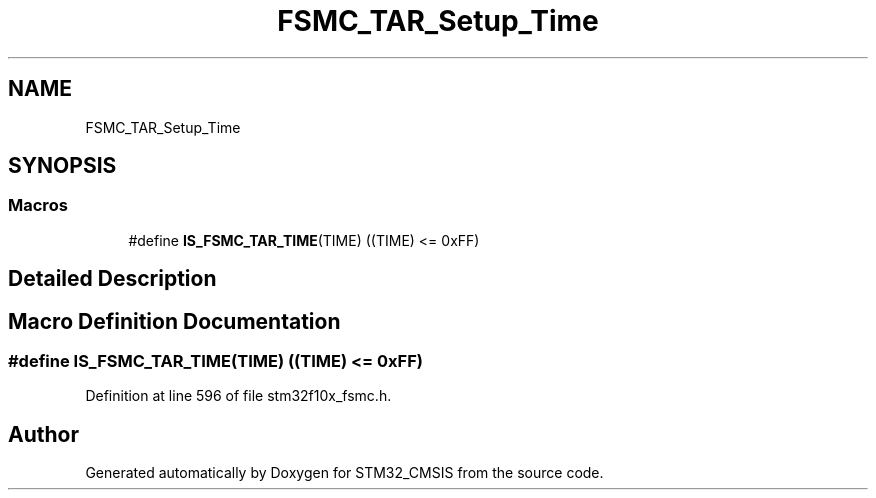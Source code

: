 .TH "FSMC_TAR_Setup_Time" 3 "Sun Apr 16 2017" "STM32_CMSIS" \" -*- nroff -*-
.ad l
.nh
.SH NAME
FSMC_TAR_Setup_Time
.SH SYNOPSIS
.br
.PP
.SS "Macros"

.in +1c
.ti -1c
.RI "#define \fBIS_FSMC_TAR_TIME\fP(TIME)   ((TIME) <= 0xFF)"
.br
.in -1c
.SH "Detailed Description"
.PP 

.SH "Macro Definition Documentation"
.PP 
.SS "#define IS_FSMC_TAR_TIME(TIME)   ((TIME) <= 0xFF)"

.PP
Definition at line 596 of file stm32f10x_fsmc\&.h\&.
.SH "Author"
.PP 
Generated automatically by Doxygen for STM32_CMSIS from the source code\&.
